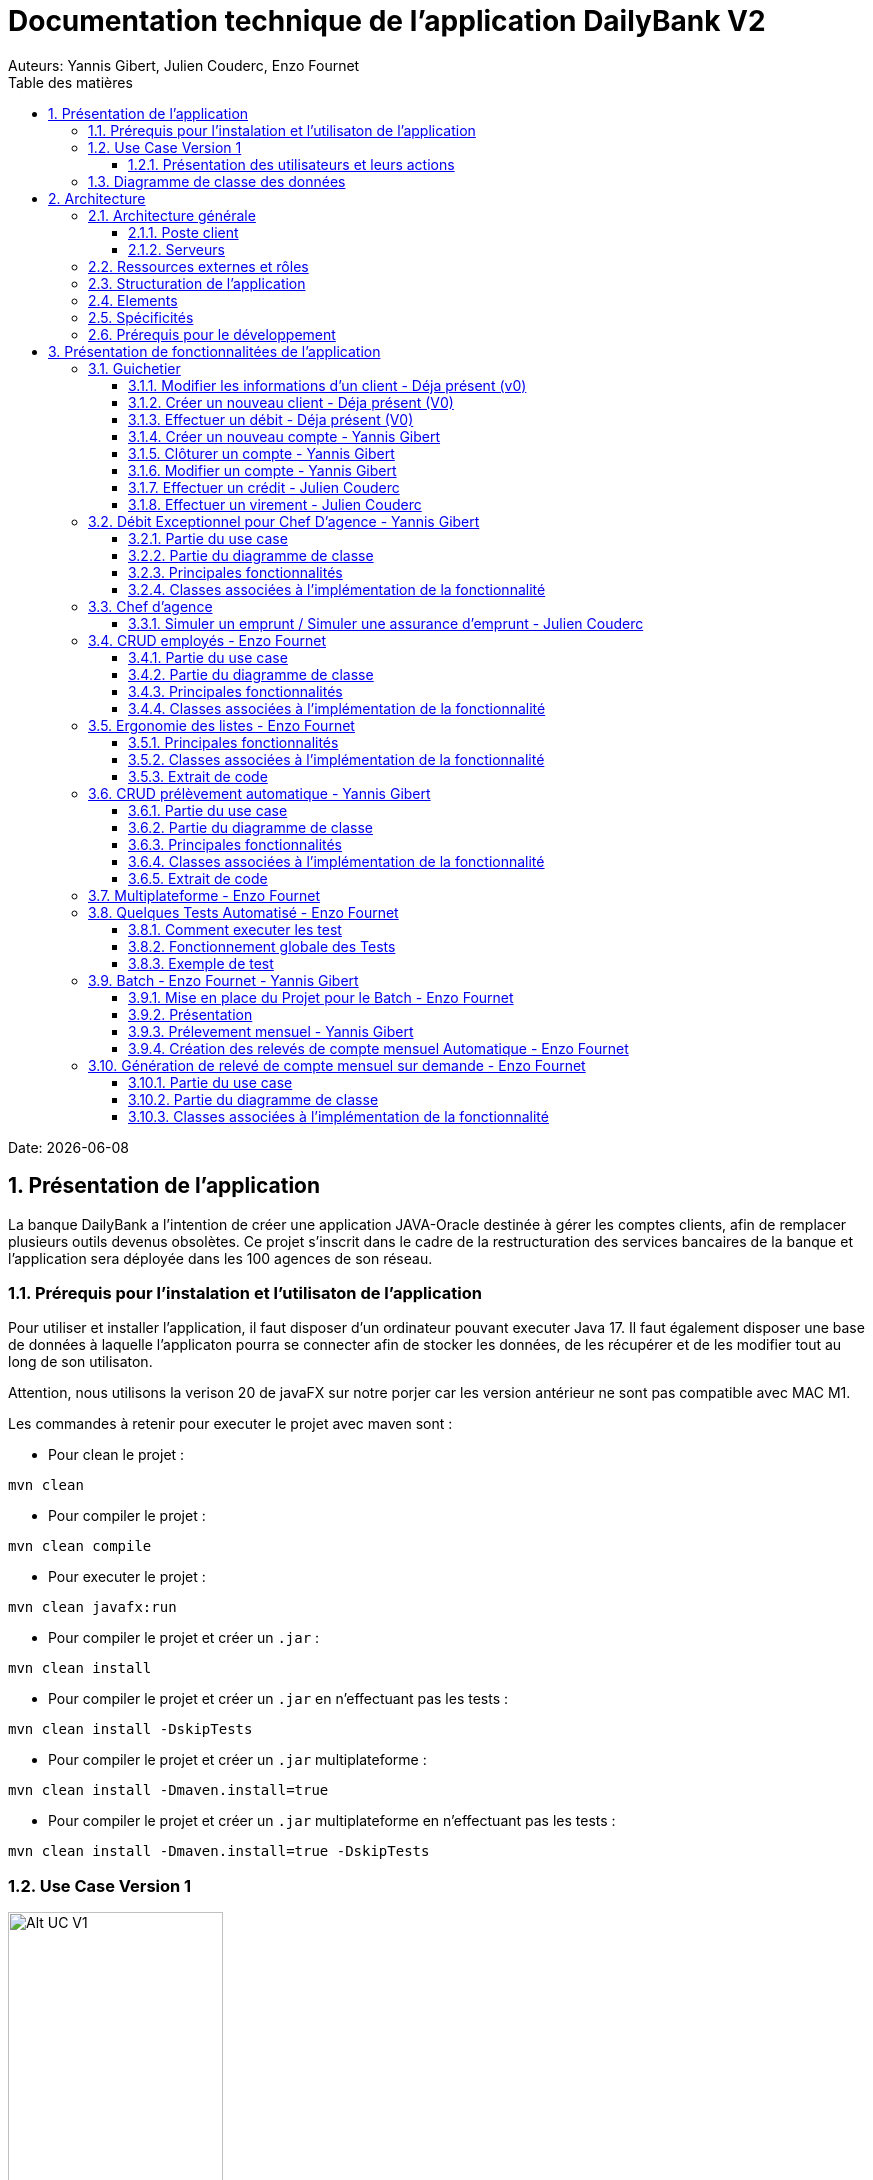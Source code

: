 = Documentation technique de l'application DailyBank V2
:doctype: book
:toc: center
:toclevels: 3
:toc-title: Table des matières
:sectnums:
Auteurs: Yannis Gibert, Julien Couderc, Enzo Fournet

Date: {docdate}

== Présentation de l'application

La banque DailyBank a l'intention de créer une application JAVA-Oracle destinée à gérer les comptes clients, afin de remplacer plusieurs outils devenus obsolètes. Ce projet s'inscrit dans le cadre de la restructuration des services bancaires de la banque et l'application sera déployée dans les 100 agences de son réseau.

=== Prérequis pour l'instalation et l'utilisaton de l'application

Pour utiliser et installer l'application, il faut disposer d'un ordinateur pouvant executer Java 17. Il faut également disposer une base de données à laquelle l'applicaton pourra se connecter afin de stocker les données, de les récupérer et de les modifier tout au long de son utilisaton.

Attention, nous utilisons la verison 20 de javaFX sur notre porjer car les version antérieur ne sont pas compatible avec MAC M1.

Les commandes à retenir pour executer le projet avec maven sont :

- Pour clean le projet : 
```bash
mvn clean
```
- Pour compiler le projet : 
```bash
mvn clean compile
```
- Pour executer le projet : 
```bash
mvn clean javafx:run
```
- Pour compiler le projet et créer un ``.jar`` : 
```bash
mvn clean install
```
- Pour compiler le projet et créer un ``.jar`` en n'effectuant pas les tests :  
```bash
mvn clean install -DskipTests
```
- Pour compiler le projet et créer un ``.jar`` multiplateforme : 
```bash
mvn clean install -Dmaven.install=true
```
- Pour compiler le projet et créer un ``.jar`` multiplateforme en n'effectuant pas les tests : 
```bash
mvn clean install -Dmaven.install=true -DskipTests
```

=== Use Case Version 1

image::RessourceAdoc/img/uc-initialv1.svg[Alt UC V1, 50%]


==== Présentation des utilisateurs et leurs actions

Dans la version actuelle du système, nous conservons les deux types d'utilisateurs existants : le chef d'agence et les guichetiers. Cependant, le chef d'agence bénéficie de privilèges et de droits supplémentaires au sein de son agence bancaire par rapport aux guichetiers.

En tant que chef d'agence, il est responsable de la gestion de son agence et dispose de droits étendus. Outre la possibilité de rendre inactif un client inscrit dans son agence, le chef d'agence peut également gérer les employés de l'agence. Cette fonctionnalité permet au chef d'agence de gérer efficacement l'équipe et d'attribuer des tâches spécifiques à chaque employé.

Il est important de noter que cette fonctionnalité n'est pas réciproque, car elle respecte la hiérarchie des rôles au sein de l'agence bancaire. Ainsi, les guichetiers ne peuvent pas gérer les autres employés, se limitant à leurs propres tâches et responsabilités.

Pour les guichetiers, en plus des fonctionnalités présentes dans la version précédente, telles que la modification des informations client, la création de nouveaux comptes et la consultation des comptes, des fonctionnalités supplémentaires sont ajoutées. Les guichetiers peuvent désormais créer de nouveaux comptes pour les clients, créditer les comptes des clients, effectuer des virements de compte à compte, ainsi que clôturer les comptes sélectionnés.

Ces nouvelles actions offrent aux guichetiers une plus grande autonomie et leur permettent d'effectuer des opérations courantes de gestion de compte de manière plus complète. Cependant, il est essentiel de prendre en compte les problématiques et les contraintes liées à ces utilisations afin de garantir la sécurité des transactions et la conformité aux règles bancaires en vigueur.

=== Diagramme de classe des données

Le diagramme de classes suivant représente la base de données pour notre systèm de gestion bnacaire DayliBank. 
Si dessous voila une explication des différentes classes et de leurs relations.

- Employe: Cette classe représente un employé de la banque. Elle a des attributs tels que nom, prenom, droitAcces, login et motPasse. On peut voir qu'il y a deux types d'employés définis par leurs relations avec la classe AgenceBancaire : ChefAgence (0..1) et Guichetiers (*). Cela signifie qu'une agence bancaire peut avoir un ou pas de chef d'agence et un nombre quelconque de guichetiers.

- AgenceBancaire: Cette classe représente une agence bancaire avec des attributs tels que nomAg et adressePostaleAg. Elle est liée aux classes Employe, Client et CompteCourant montrant les différentes interactions possibles dans l'agence
.
- Client: Cette classe représente un client de la banque. Un client peut avoir plusieurs comptes (CompteCourant) et est associé à une AgenceBancaire. Un attribut particulier ici est estInactif, qui indique si le compte du client est inactif.
CompteCourant: Cette classe représente un compte courant d'un client dans la banque. Il a des attributs comme idNumCompte, debitAutorise et solde. Une version du diagramme inclut l'attribut estCloturé qui indique si le compte est fermé. Chaque CompteCourant peut avoir plusieurs Operation et est géré par une AgenceBancaire.

- Operation et TypeOperation: Ces classes représentent les différentes opérations qui peuvent être effectuées sur un compte. Chaque opération a un montant, une date d'opération, et une date de valeur. Chaque opération est également liée à un TypeOperation (par exemple, chèque, retrait CB, paiement CB, virement).

- En version 2, nous introduiront les classes PrelevementAutomatique, Emprunt et AssuranceEmprunt. PrelevementAutomatique est une opération spécifique liée à CompteCourant. Emprunt est une classe qui représente un emprunt qu'un client peut avoir, avec des détails comme le taux d'emprunt, le capital, la durée et la date de début. Un Emprunt peut être couvert par une AssuranceEmprunt.

Chaque classe représente une table dans la base de données, et chaque instance (ou objet) de la classe représente une ligne dans cette table. Les attributs de la classe sont les colonnes de la table. Les relations entre les classes (indiquées par les lignes dans le diagramme) représentent les relations entre les tables dans la base de données, qui sont généralement mises en œuvre par des clés étrangères.

.Diagramme de classe de la base de données
image::RessourceAdoc/img/dc-initialv1.svg[Alt DC V1, 75%]


== Architecture

=== Architecture générale

L'utilisation de l'application "DailyBank" par les employés est globalement simple et intuitive. Bien qu'elle ne respecte pas toutes les règles de conception d'une interface optimale, comme la règle des trois clics pour accéder rapidement aux informations, l'application reste claire et facile à comprendre.

Son architecture centralisée contribue également à sa facilité de compréhension. Les différents éléments et fonctionnalités sont organisés de manière logique, ce qui permet aux utilisateurs de naviguer efficacement dans l'application et d'accéder aux informations nécessaires.

.Diagramme d'architecture de l'application
image::RessourceAdoc/img/archi.png[Alt Architecture, 75%]

==== Poste client

L'application est conçue pour être utilisée par n'importe quel employé, indépendamment de son poste de travail au sein de l'agence bancaire. Cela signifie que toutes les modifications ou ajouts de données effectués depuis un poste de travail sont directement synchronisés avec la base de données de l'application.

Chaque poste de travail est dédié à un employé spécifique de l'agence bancaire. Ainsi, lorsque l'employé effectue des actions dans l'application, telles que la modification d'informations client ou l'exécution de transactions, ces changements sont immédiatement enregistrés dans la base de données centrale. Cela permet d'assurer que toutes les données sont mises à jour et cohérentes, quel que soit le poste de travail utilisé.

==== Serveurs

L'application dispose d'une base de données dédiée qui permet de stocker toutes les informations spécifiques à une agence bancaire. Cette base de données contient différentes catégories d'informations, notamment :

* Les employés : La base de données conserve les détails des employés de l'agence, tels que leurs noms, leurs identifiants, leurs rôles et leurs informations de contact. Cela permet de gérer et de suivre les informations relatives au personnel de l'agence.

* Les clients : Les informations des clients sont également enregistrées dans la base de données. Cela inclut les détails personnels des clients, tels que leurs noms, adresses, numéros de téléphone, ainsi que d'autres informations pertinentes. Ces données permettent de suivre les relations avec les clients et de fournir un service personnalisé.

* Les comptes des clients : La base de données stocke les informations sur les comptes bancaires des clients. Cela comprend les numéros de compte, les soldes, les types de comptes et les historiques des transactions. Ces données permettent de gérer les comptes clients, les mouvements d'argent et les opérations bancaires courantes.

* Les opérations effectuées depuis un compte : La base de données enregistre les différentes opérations effectuées à partir des comptes des clients, telles que les dépôts, les retraits, les virements et les paiements. Ces informations sont essentielles pour suivre les activités financières des clients et maintenir un registre précis des transactions.*

=== Ressources externes et rôles

Dans le cadre du projet, l'application "DailyBank" a été développée en utilisant le langage de programmation Java. Le fichier de l'application a une extension ".jar", qui offre des avantages pour stocker l'ensemble des définitions de classes et leurs métadonnées, constituant ainsi le programme dans son intégralité.

Pour utiliser cette application de gestion des comptes clients, les employés doivent s'assurer que leurs postes de travail disposent de la version 1.8 de Java Runtime Environment (JRE). La présence de la JRE 1.8 est essentielle pour exécuter correctement l'application.

Dans le contexte de "DailyBank", la bibliothèque utilisée est au format jar. De plus, l'application repose sur un fichier spécifique appelé "ojdbc6.jar", qui est un pilote JDBC d'Oracle. Ce pilote fournit une connectivité entre la base de données Oracle et l'interface de programmation d'application JDBC disponible en Java.

Ces ressources externes, telles que le fichier jar de l'application et le pilote JDBC, jouent un rôle crucial dans le bon fonctionnement de l'application "DailyBank". Ils permettent d'assurer la compatibilité, la connectivité et l'accès aux fonctionnalités nécessaires pour interagir avec la base de données et fournir une expérience utilisateur fluide et fiable.

=== Structuration de l'application

[source]
----
.── application
│   ├── application.control
│   ├── application.tools
│   └── application.view
└── model
    ├── model.data
    └── model.orm
        └── model.orm.exception
----



=== Elements

Le code de l’application est fourni dans 1 package principal étant application et dont celui-ci est constitué de 4 sous-packages principaux :

____
* control
* tools
* view
* model
____

Ces packages suivent le principe de structuration couramment utilisé dans les applications web, appelé Modèle-Vue-Contrôleur (MVC).

Le Modèle-Vue-Contrôleur est une méthodologie ou un motif de conception qui permet de lier l'interface utilisateur avec les modèles de données sous-jacents. Cela est particulièrement utile dans le développement d'applications web, car il facilite la structuration du projet en trois parties distinctes : le modèle, la vue et le contrôleur.

Le modèle représente les données et la logique métier de l'application. Il s'agit de la couche qui interagit avec la base de données et gère les opérations de manipulation des données.

La vue est responsable de l'interface utilisateur et de l'affichage des données. Elle présente les informations au format approprié pour les utilisateurs et permet leur interaction avec l'application.

Le contrôleur agit en tant qu'intermédiaire entre le modèle et la vue. Il reçoit les actions et les requêtes de l'utilisateur, traite ces informations, effectue les opérations nécessaires sur le modèle et met à jour la vue en conséquence.

En utilisant le modèle MVC, on peut mieux organiser le code de l'application, faciliter la maintenance et permettre la réutilisation des composants. Cela se traduit par une réduction du temps de développement et une meilleure gestion de l'interface utilisateur dans le cadre d'un projet technique.

=== Spécificités

Le package "application" est le package principal de l'application "DailyBank". Comme expliqué précédemment dans la section de structuration en packages de l'application, ce package contient trois sous-packages, dont les sous-packages "view" et "control" font partie du modèle MVC.

____
* Le sous-package "control" regroupe des classes qui facilitent la communication entre les classes du modèle et la vue. Ces classes sont responsables de l'affichage des différentes fenêtres ou sous-fenêtres de l'application "DailyBank".

* Le sous-package "tools", comme son nom l'indique, contient des classes qui fournissent des outils pour gérer certaines parties du code de l'application. Cela inclut la gestion des droits, des opérations et des pop-ups, entre autres.

* Le sous-package "view" regroupe un ensemble de classes qui représentent les différents éléments de l'interface utilisateur, tels que les boutons, les listes, etc. Il contient également les "controllers" des différentes fenêtres ou sous-fenêtres, associés à leurs fichiers FXML respectifs.
____

Le sous-package principal "model" correspond à la partie "modèle" de l'acronyme MVC. Ce package est responsable de la représentation de la structure des données dans l'application logicielle, et il contient également la classe principale associée. Contrairement aux deux autres packages, il ne contient aucune information liée à l'interface utilisateur. Voici une description détaillée de chaque sous-package :

____
* Le sous-package "data" contient des classes qui représentent l'environnement d'une application de gestion de comptes clients, tels que l'agence bancaire, ses employés, les clients, leurs comptes et les différentes opérations disponibles. Ces classes définissent la structure des données et fournissent des méthodes pour interagir avec elles.

* Le sous-package "orm" regroupe des classes qui permettent de lier le code Java à la base de données utilisée par l'application. Ces classes facilitent l'accès et la manipulation des informations stockées dans la base de données. Elles sont responsables de l'initialisation des données nécessaires à l'application, ainsi que de la création, de la mise à jour et de la récupération des informations.

* Le sous-package "orm.exception" contient des classes qui gèrent les erreurs ou les exceptions pouvant se produire dans l'application. Ces classes fournissent des mécanismes de gestion des erreurs, de notification et de traitement appropriés lorsqu'une exception survient lors de l'accès ou de la manipulation des données.
____

=== Prérequis pour le développement


Pour les personnes chargées de maintenir l'application, effectuer des tests de fonctionnement ou mettre en œuvre de nouvelles fonctionnalités, plusieurs éléments sont nécessaires.

Tout d'abord, il est impératif d'avoir une version 1.8 de la machine virtuelle Java (JRE) installée. Cela garantit la compatibilité avec l'application.

Ensuite, il est recommandé d'utiliser un environnement de développement intégré (IDE) tel que Eclipse ou IntelliJ IDEA. Ces IDE offrent des fonctionnalités avancées pour observer et interagir avec le code source de l'application.

Il est également important de disposer d'un Workspace configuré en JavaFX avec une version du JDK en 1.8. Cela permet d'assurer la compatibilité avec les fonctionnalités spécifiques à JavaFX. De plus, l'intégration du logiciel SceneBuilder dans le buildpath est recommandée pour faciliter l'interaction avec les fichiers FXML de l'application "DailyBank".


== Présentation de fonctionnalitées de l'application
=== Guichetier

==== Modifier les informations d'un client - Déja présent (v0)

Un chef d’agence ou un guichetier peut modifier les informations d’un client selon les actualités tournant autour de celui-ci. Ces informations peuvent concerner le nom ou le prénom du client, son adresse, ses moyens de communication ou encore son évolutivité dans son agence bancaire, c’est-à-dire son activité.

Use case : 

.diagram de cas d'utilisation de modification d'un client
image::RessourceAdoc/img/modifinfoclient.png[Alt modif client, 25%]

Partie du diagramme de classe : 

.extrait digram de la BD - classe client
image::RessourceAdoc/img/clientdc.png[Alt DC V1, 25%]

Cette tâche n’inclut seulement qu’une classe dans le diagramme de classes V1 : la classe Client. Cette classe est, de ce fait, dédiée à la modification des informations d’un client et par conséquent, à la mise à jour des données sur la base de données.

===== Principales fonctionnalités

Les principales fonctionnalités ont été introduites de manière brève dans l’introduction de cette opération. Pour plus de détails, veuillez vous référer à la documentation utilisateur.

===== Classes impliquées à l'implémentation de la fonction

Côté application.tools :

* CategorieOperation.java

* ConstantesIHM.java

Côté application.control :

* ClientEditorPane.java

* ClientManagement.java

* ExceptionDialog.java

Côté application.view :

* ClientEditorPaneController.java

* ClientManagementController.java

Côté model.data :

* Client.java

Côté model.orm / model.orm.exception :

* AccessClient.java

* ApplicationException.java

* DatabaseConnexionException.java

* DataAccessException.java

===== Eléments à connaître / spécificités

L’élément à connaître pour cette tâche est une fonction et celle-ci réside dans la classe ClientsManagement.java : modifierClient(Client c).


==== Créer un nouveau client - Déja présent (V0)

Un chef d’agence ou un guichetier peut créer/ insérer les informations d’un client. Ces informations peuvent concerner le nom ou le prénom du client, son adresse, ses moyens de communication (mail ou téléphone) ou encore son évolutivité dans son agence bancaire, c’est-à-dire son activité, s’il est actif ou non.

Use case : 

.diagram de cas d'utilisation de création d'un client
image::RessourceAdoc/img/creernewclient.png[Alt DC V1, 25%]

Partie du diagramme de classe : 

.extrait digram de la BD - classe client
image::RessourceAdoc/img/clientdc.png[Alt DC V1, 25%]

Cette tâche n’inclut seulement qu’une classe dans le diagramme de classes V1 : la classe Client. Cette classe est, de ce fait, dédiée à la création/insertion des informations d’un client et par conséquent, à l’insertion des données sur la base de données.

===== Principales fonctionnalités 

Les principales fonctionnalités ont été introduites de manière brève dans l’introduction de cette opération. Pour plus de détails, veuillez vous référer à la documentation utilisateur.

===== Classes impliquées de cette action, plusieurs classes ont été impliquées:

Côté application.tools :

* CategorieOperation.java

* ConstantesIHM.java

Côté application.control :

* ClientEditorPane.java

* ClientManagement.java

* ExceptionDialog.java

Côté application.view :

* ClientEditorPaneController.java

* ClientManagementController.java

Côté model.data :

* Client.java

===== Eléments à connaître / spécificités

L’élément à connaître pour cette tâche est une fonction et celle-ci réside dans la classe ClientsManagement.java : nouveauClient().

==== Effectuer un débit - Déja présent (V0)

Débiter un compte permet de retirer une somme d’argent depuis un compte bancaire sélectionné associé à un client. Il est impossible d'effectuer un débit d'un montant négatif ou nul. De plus, le nouveau solde du compte lors d'un débit ne doit pas dépasser le découvert maximum autorisé.

===== Partie du use case

.diagram de cas d'utilsation de gestion des compte - débit et crédit
image::RessourceAdoc/img/créditerdébiter.png[Alt debit, 50%]

===== Partie du diagramme de classe

.extrait digram de la BD - classe compte et opération
image::RessourceAdoc/img/dcvirement.png[Alt dc virement, 50%]

Dans ce diagramme de classes, la tâche "Débit" est représentée par trois classes distinctes :

* La classe "CompteCourant" est utilisée uniquement pour la lecture des informations d'un compte. Elle ne modifie pas les données du compte, mais permet d'accéder aux informations le concernant.

* La classe "TypeOperation" est également dédiée à la lecture seule. Elle caractérise le type d'opération, sans interagir avec les données elles-mêmes.

* En revanche, la classe "Operation" utilise les données fournies par l'utilisateur. Elle ne se limite pas à la lecture, mais interprète ces données pour effectuer l'opération de débit. Elle est responsable de la manipulation et de la mise à jour des informations relatives à cette opération.

===== Principales fonctionnalités

Une brève introduction des principales fonctionnalités de cette opération a été présentée précédemment. Pour obtenir des informations plus détaillées, veuillez consulter la documentation utilisateur. Elle fournira des explications approfondies sur les différentes fonctionnalités et leur utilisation dans le cadre de cette opération spécifique.

===== Classes associées à l'implémentation de la fonctionnalité

Pour l’implémentation de cette action, plusieurs classes ont été impliquées :

*Côté ``application.tools`` :* +
____

• CategorieOperation.java

• ConstantesIHM.java
____

*Côté ``application.control`` :* +
____
• _CompteManagement.java_
• _CompteEditorPane.java_
• _ExceptionDialog.java_
____

*Côté ``application.view`` :* +
____
• _CompteManagementController.java_
____

*Côté ``model.data`` :* +
____
• _Compte.java_
____

*Côté ``model.orm / model.orm.exception`` :* +
____
• _AccessCompteCourant.java_
• _ApplicationException.java_
• _DatabaseConnexionException.java_
• _DataAccessException.java_
____

===== Extrait d'un code

.extrait du code
image::RessourceAdoc/img/CodeDébiter.png[Alt code debiter, 50%]

Ce code est essentiel pour enregistrer les débits dans la base de données SQL, en fonction de la procédure "Débiter". Il gère également les types d'opérations et les montants à débiter.

==== Créer un nouveau compte - Yannis Gibert

Le chef d'agence ou le guichetier a la possibilité de créer un compte courant pour un client et de saisir les informations correspondantes, telles que le débit autorisé et le premier dépôt du compte.

===== Partie du use case : 

.diagram de cas d'utilisation de création d'un compte
image::RessourceAdoc/img/creercompte.png[Alt creer compte, 25%]

===== Partie du diagramme de classe : 

.extrait digram de la BD - classe CompteCourant
image::RessourceAdoc/img/dcCompteCourant.png[Alt dc compte, 25%]

La tâche concerne exclusivement la classe Client de la version 1 du diagramme de classes. Cette classe est spécifiquement conçue pour la modification des informations d'un client et de ses comptes, ce qui implique la mise à jour des données dans la base de données.

===== Classes impliquées à l'implémentation de la fonction

Voici toutes les classes impliquées pour cette action :

Côté application.tools :

* CategorieOperation.java

* EditionMode.java

Côté application.control :

* CompteManagement.java

* CompteEditorPane.java

* ExceptionDialog.java

Côté application.view :

* CompteManagementController.java

Côté model.data :

* Compte.java

Côté model.orm / model.orm.exception :

* Access_BD_CompteCourant.java

* ApplicationException.java

* DatabaseConnexionException.java

* DataAccessException.java

===== Eléments à connaître / spécificités

Ici, lorsque nous ajoutons un compte à la base de données, si l’on renseigne un découvert autorisé positif, celui-ci deviendra négatif lors de l’ajout, nous adoptons la méthode updateCompte implémenté de la classe Access_BD_CompteCourant

.extrait du code
image::RessourceAdoc/img/expliUpdateCompte.png[Alt update compte, 75%]

===== Commentaire

Toutes les méthodes ajoutées sont commentées afin de permettre une meilleure compréhension.

==== Clôturer un compte - Yannis Gibert

===== Partie du use case :

.diagram de cas d'utilisation de clôture d'un compte
image::RessourceAdoc/img/cloturercompte.png[Alt cloturer compte, 25%]

===== Partie du diagramme de classe : 

.extrait digram de la BD - classe CompteCourant
image::RessourceAdoc/img/dcCompteCourant.png[Alt dc compte, 25%]

===== Principales fonctionnalités : 

Les principales fonctionnalités ont été succinctement présentées dans l'introduction de cette opération. Pour obtenir des informations plus détaillées, veuillez consulter la documentation utilisateur.

===== Classes impliquées à l'implémentation de la fonction

Pour l'implémentation de cette action, plusieurs classes ont été impliquées

Côté application.tools :

* CategorieOperation.java

* EditionMode.java

Côté application.control :

* CompteManagement.java

* ExceptionDialog.java

Côté application.view :

* CompteManagementController.java

Côté model.data :

* Compte.java

Côté model.orm / model.orm.exception :

* Access_BD_CompteCourant.java

* ApplicationException.java

* DatabaseConnexionException.java

* DataAccessException.java

===== Eléments à connaître / spécificités 

Afin de pouvoir cloturer le compte le solde de ce dernier doit être égal à 0.

.extrait du code
image::RessourceAdoc/img/ExpliCloturerCompte.png[Alt expli cloturer compte, 75%]

===== Commentaire

Toutes les méthodes ajoutées sont commentées afin de permettre une meilleure compréhension.

==== Modifier un compte - Yannis Gibert

Un chef d'agence ou un guichetier peut modifier les informations d'un compte client. La seule information modifiable est le découvert autorisé.

===== Partie du use case : 

.diagram de cas d'utilisation de modification d'un compte
image::RessourceAdoc/img/modifiercompte.png[Alt modifier compte courant, 25%]

===== Partie du diagramme de classe : 

.extrait digram de la BD - classe CompteCourant
image::RessourceAdoc/img/dcCompteCourant.png[Alt dc compte courant, 25%]

Cette tâche inclut qu'une classe dans le diagramme de classes V1 : la classe Compte. Cette classe est dédié à la modification des informations du compte sélectionné et à la mise à jour des données dans la base de données.

===== Classes impliquées à l'implémentation de la fonction

Pour l'implémentation de cette action, plusieurs classes ont été impliquées :

Côté application.tools :

* CategorieOperation.java

* EditionMode.java

Côté application.control :

* CompteManagement.java

* ExceptionDialog.java

Côté application.view :

* CompteManagementController.java

Côté model.data :

* Compte.java

Côté model.orm / model.orm.exception :

* Access_BD_CompteCourant.java

* ApplicationException.java

* DatabaseConnexionException.java

* DataAccessException.java

===== Eléments à connaître / spécificités 

Ici, lorsque nous modifions un compte de la base de données, si l’on renseigne un découvert autorisé positif, celui-ci deviendra négatif lors de la modification, nous adoptons la méthode updateCompte implémenté de la classe Access_BD_CompteCourant

.extrait du code
image::RessourceAdoc/img/expliUpdateCompte.png[Alt update compte, 75%]

===== Commentaire

Toutes les méthodes ajoutées sont commentées afin de permettre une meilleure compréhension.

==== Effectuer un crédit - Julien Couderc

Créditer un compte permet d'ajouter une somme d’argent depuis un compte bancaire sélectionné associé à un client. Il est impossible d'effectuer un crédit d'un montant négatif ou nul. De plus, le crédit ne doit pas dépasser 1 milion d'euros.

===== Partie du use case

.diagram de cas d'utilisation de crédit et débit
image::RessourceAdoc/img/créditerdébiter.png[Alt crédit, 50%]

===== Partie du diagramme de classe

.extrait digram de la BD - classe CompteCourant Opération et TypeOpération
image::RessourceAdoc/img/dcvirement.png[Alt dc virement, 50%]

Dans ce diagramme de classes, la tâche "Crédit" est représentée par trois classes distinctes :

* La classe "CompteCourant" est utilisée uniquement pour la lecture des informations d'un compte. Elle ne modifie pas les données du compte, mais permet d'accéder aux informations le concernant.

* La classe "TypeOperation" est également dédiée à la lecture seule. Elle caractérise le type d'opération, sans interagir avec les données elles-mêmes.

* En revanche, la classe "Operation" utilise les données fournies par l'utilisateur. Elle ne se limite pas à la lecture, mais interprète ces données pour effectuer l'opération de débit. Elle est responsable de la manipulation et de la mise à jour des informations relatives à cette opération.

===== Principales fonctionnalités

Une brève introduction des principales fonctionnalités de cette opération a été présentée précédemment. Pour obtenir des informations plus détaillées, veuillez consulter la documentation utilisateur. Elle fournira des explications approfondies sur les différentes fonctionnalités et leur utilisation dans le cadre de cette opération spécifique.

===== Classes associées à l'implémentation de la fonctionnalité et fonctionnement

Pour l’implémentation de cette action, plusieurs classes ont été impliquées :

*Côté ``application.tools`` :* +
____
• _CategorieOperation.java_
• _ConstantesIHM.java_
____

*Côté ``application.control`` :* +
____
• _OperationManagement.java_
• _OperationEditorPane.java_
____

*Côté ``application.view`` :* +
____
• _OperationManagementController.java_
• _OperationEditorPaneController.java_
____

*Côté ``model.data`` :* +
____
• _Operation.java_
• _TypeOperation.java_
____

*Côté ``model.orm / model.orm.exception`` :* +
____
• _AccessOperation.java_
• _DatabaseConnexionException.java_
• _DataAccessException.java_
____

Voici le fonctionnement :
____
• _AccessOperation.java_
• _DatabaseConnexionException.java_
• _DataAccessException.java_
____


===== Extrait d'un code

.extrait du code
image::RessourceAdoc/img/CodeCréditer.png[Alt code crediter, 75%]

Ce code est essentiel pour enregistrer les crédits dans la base de données SQL, en fonction de la procédure "Créditer". Il gère également les types d'opérations et les montants à créditer.

==== Effectuer un virement - Julien Couderc

Effectuer un virement permet de faire un crédit d'un compte et faire un débit à un autre compte. Pour effectuer cela, il faut que le montant sélectionné ne soit pas négatif ou égal à 0. De plus, il ne doit pas dépasser les 1 million d'euros mais aussi, il faut que le solde du compte qui effectue le virement ne dépasse pas le découvert maximum autorisé.

===== Partie du use case

.diagram de cas d'utilisation de virement
image::RessourceAdoc/img/virementcompte.png[Alt uc virement, 50%]

===== Partie du diagramme de classe

.extrait digram de la BD - classe CompteCourant, Opération et TypeOpération
image::RessourceAdoc/img/dcvirement.png[Alt dc virement, 50%]

Le processus de virement implique trois classes dans le diagramme de classes :

* La classe CompteCourant est dédiée à la lecture des informations du compte courant, sans les modifier.

* La classe TypeOperation est également dédiée à la lecture et caractérise uniquement le type d'opération sans interaction.

* La classe Operation utilise les données fournies par l'utilisateur. Elle ne se limite pas à la lecture des données, mais les interprète pour effectuer l'opération de virement. Cela nécessite de définir les données et d'effectuer l'ajout nécessaire pour réaliser le virement.

===== Principales fonctionnalités


===== Classes associées à l'implémentation de la fonctionnalité

Pour l’implémentation de cette action, plusieurs classes ont été impliquées :

*Côté ``application.tools`` :* +
____
• _CategorieOperation.java_
• _ConstantesIHM.java_
____

*Côté ``application.control`` :* +
____
• _OperationManagement.java_
• _OperationEditorPane.java_
____

*Côté ``application.view`` :* +
____
• _OperationManagementController.java_
• _OperationEditorPaneController.java_
____

*Côté ``model.data`` :* +
____
• _CompteCourant.java_
____

*Côté ``model.orm / model.orm.exception`` :* +
____
• _AccessCompteCourant.java_
• _DatabaseConnexionException.java_
• _DataAccessException.java_
____

===== Extrait d'un code

.extrait du code
image::RessourceAdoc/img/image.png[Alt code virement, 75%]

.extrait du code
image::RessourceAdoc/img/codeVirement.png[Alt code virement, 75%]

Ce code est essentiel pour enregistrer les virements dans la base de données SQL, en fonction de la procédure "enregistrerVirement". Il gère également les types d'opérations et les montants à virer.
Lorsqu'on effectue un virement, on fait un débit du côté du compte source et on réalisé un crédit vers le compte du destinataire.


=== Débit Exceptionnel pour Chef D'agence - Yannis Gibert

Le Chef d'agence peut lors d'un débit choisir si ce dernier est un débit exceptionnel ou non, dans le cas ou il choisit que ce débit sera exceptionnel alors le débit se fera en ignorant le Découvert Autorisé si ce dernier est dépasé.

==== Partie du use case

.diagram de cas d'utilisation de débit exceptionnel 

image::RessourceAdoc/img/UseCaseExceptionnel.png[Alt ucExceptionnel, 50%]

==== Partie du diagramme de classe

.extrait diagramme de la BD - classe compte et opération
image::RessourceAdoc/img/dcvirement.png[Alt dc virement, 50%]

Dans ce diagramme de classes, la tâche "Débit" est représentée par trois classes distinctes :

* La classe "CompteCourant" est utilisée uniquement pour la lecture des informations d'un compte. Elle ne modifie pas les données du compte, mais permet d'accéder aux informations le concernant.

* La classe "TypeOperation" est également dédiée à la lecture seule. Elle caractérise le type d'opération, sans interagir avec les données elles-mêmes.

* En revanche, la classe "Operation" utilise les données fournies par l'utilisateur. Elle ne se limite pas à la lecture, mais interprète ces données pour effectuer l'opération de débit. Elle est responsable de la manipulation et de la mise à jour des informations relatives à cette opération.

==== Principales fonctionnalités

Une brève introduction des principales fonctionnalités de cette opération a été présentée précédemment. Pour obtenir des informations plus détaillées, veuillez consulter la documentation utilisateur. Elle fournira des explications approfondies sur les différentes fonctionnalités et leur utilisation dans le cadre de ces opérations spécifique.

==== Classes associées à l'implémentation de la fonctionnalité

Pour l’implémentation de cette action, plusieurs classes ont été impliquées :

*Côté ``application.tools`` :* +
____

• CategorieOperation.java

• ConstantesIHM.java
____

*Côté ``application.control`` :* +
____
• _CompteManagement.java_
• _CompteEditorPane.java_
• _ExceptionDialog.java_
____

*Côté ``application.view`` :* +
____
• _CompteManagementController.java_
____

*Côté ``model.data`` :* +
____
• _Compte.java_
____

*Côté ``model.orm / model.orm.exception`` :* +
____
• _AccessCompteCourant.java_
• _ApplicationException.java_
• _DatabaseConnexionException.java_
• _DataAccessException.java_
____

===== Extrait d'un code

.extrait du code
image::RessourceAdoc/img/CodeDébiter.png[Alt code debiter, 50%]

Ce code est essentiel pour enregistrer les débits dans la base de données SQL, en fonction de la procédure "Débiter". Il gère également les types d'opérations et les montants à débiter.

=== Chef d'agence

==== Simuler un emprunt / Simuler une assurance d'emprunt - Julien Couderc

Une simulation d'emprunt est en règle générale, un document émis par une banque permettant de réaliser le meilleure choix en terme de durée de remboursement et de mensualités. Ces simulations sont généralement toujours réalisées avant de faire directement une demande de crédit, sauf si le client connaît déjà le budget qu'il possède. +
Ici, seul un chef d'agence peut s'occuper, avec un client, de réaliser une simulation d'emprunt : les guichetiers n'ayant pas les droits de disposer de cette fonctionnalité. +
Le chef d'agence pourra alors effectuer la simulation d'emprunt avec ou sans assurance. Pour cela, il peut entrer le montant de l'emprunt, la durée de l'emprunt, le taux de l'emprunt, le type de remboursement mois/année, les frais de dossiers, et si le client veut une assurance avec le taux de l'assurance. +
Il peut ensuite générer un pdf avec le récapitulatif de l'emprunt, avec la génération du tableau de la simulation d'emprunt sans assurance, puis si l'option assurance est activée, il y aura un tableau des frais d'assurance et enfin un tableau avec les frais d'assurance et la simulation d'emprunt. Pour finir, il y a un récapitulatif de ce que doit payer le client. +

[IMPORTANT]
====
Avec les conseils de la professeur Marianne de Michiel, la fonctionnalité simuler un emprunt et simuler une assurance d'emprunt n'utilise pas les classes Emprunt et AssuranceEmprunt, par cela, le diagramme de classe n'est pas adapté à l'application.
====

===== Partie du use case conforme

image::RessourceAdoc/img/emprunt.png[Alt UCEmprunt, 50%]

===== Partie du diagramme de classe conforme

image:RessourceAdoc/img/dcemprunt.PNG[Alt dcEmprunt]

La tâche virement inclut 3 classes dans ce diagramme de classes :

____
• La classe ``Client``, n'étant seulement dédiée qu'en temps que support et donc en lecture, étant donné qu'elle prendra en compte les informations de celui-ci sans pour autant les modifier. En effet, il est seulement nécessaire de savoir quel client envisage une simulation. ;
____

Dans le code déjà présent, la classe EmpruntSimulationController permet de faire la simulation de l'emprunt et de l'assurance, grâce aux conseils de Marianne de Michiel. 

===== Principales fonctionnalités

Les principales fonctionnalités ont été introduites de manière brève dans l'introduction de cette opération. Pour plus de détails, veuillez vous référer à la

===== Classes impliquées à l'implémentation de la fonction


*Côté ``application`` :* +
____
• _DailyBankState.java_
____

*Côté ``application.control`` :* +
____
• _EmpruntSimulation.java_
____

*Côté ``application.view`` :* +
____
• _ComptesManagementController.java_
• _EmpruntSimulationController.java_
____

===== Éléments à connaître / spécificités

image::RessourceAdoc/img/codeMensualite.png[Alt code Mensualité, 75%]

Il est toujours intéressant de savoir quels facteurs sont pris en compte lors du calcul de la mensualité d'un client, en particulier lorsque le taux d'intérêt est différent de zéro. Ci-dessous, vous trouverez une formule permettant de calculer la mensualité dans ce cas précis.

===== Extraits de code commentés pour des points importants

image::RessourceAdoc/img/codeEmpruntImportant.PNG[Alt code Emprunt Important, 75%]

Voici un morceau de code plutôt important pour effectuer une simulation d'emprunt/assurance, c'est ici qu'est géré la visibilité de la simulation d'emprunt, en effet, si l'employé n'est pas chef d'agence alors il ne verra pas ce bouton et ne pourra pas faire la simulation.


===  CRUD employés - Enzo Fournet

Le CRUD permet de créer, lire, mettre à jour et supprimer des employés. Il est possible de créer un employé, de le lire, de le modifier et de le supprimer. Il est également possible de lire tous les employés enregistrés dans la base de données.

==== Partie du use case

.diagram de cas d'utilisation de CRUD employés
image::RessourceAdoc/img/CRUDEmpl.png[Alt CRUD, 50%]

==== Partie du diagramme de classe

.extrait digram de la BD - classe Employe
image::RessourceAdoc/img/Empl.png[Alt dc CRUD, 50%]

Dans ce diagramme de classes, la tâche "CRUD" n'est vraiment représenté mais :

* La classe "Employe" est utilisée pour la lecture des informations d'un employé. Elle ne modifie pas les données de l'employé, mais permet d'accéder aux informations le concernant.

==== Principales fonctionnalités

Une brève introduction des principales fonctionnalités de cette opération a été présentée précédemment. Pour obtenir des informations plus détaillées, veuillez consulter la documentation utilisateur. Elle fournira des explications approfondies sur les différentes fonctionnalités et leur utilisation dans le cadre de ces opérations spécifique.

==== Classes associées à l'implémentation de la fonctionnalité

Pour l’implémentation de cette action, plusieurs classes ont été impliquées :

*Côté ``application.control`` :* +
____
• _EmployeEditorPane.java_

• _EmployeManagement.java_
____

*Côté ``application.view`` :* +

____
• _EmployeEditorPaneController.java_

• _EmployeManagementController.java_
____

*Côté ``model.data`` :* +
____
• _Employe.java_
____

*Côté ``model.orm / model.orm.exception`` :* +
____
• _Access_BD_Employe.java_
____

===  Ergonomie des listes - Enzo Fournet

L'ergonomie des listes permet d'utiliser le cliquedroit et le double clique pour intéragir avec la liste sans utiliser les boutons lattéraux. 

.Capture d'écran de l'ergonomie des listes - employés
image::RessourceAdoc/img/emplclickdroit.png[Alt ergonomie, 50%]

==== Principales fonctionnalités

==== Classes associées à l'implémentation de la fonctionnalité

Pour l’implémentation de cette action, plusieurs classes ont été impliquées :

*Côté ``application.view`` :* +

____
• _EmployeManagementController.java_
• _ClientManagementController.java_
____

==== Extrait de code

Si dessous le code ajouter à la classe `` employeManagementController.java `` pour l'ergonomie des listes. Le code ajouter à la class `` clientManagementController.java `` est sensiblement le même.

```java
    @FXML
	private void onClicList(MouseEvent event) {
		int selectedIndice = this.lvEmployes.getSelectionModel().getSelectedIndex();
		if (lvEmployes.getItems().size() != 0 && selectedIndice >= 0) {
			MouseButton mb = event.getButton();
			if (MouseButton.SECONDARY == mb) {
				Employe selectedEmploye = this.lvEmployes.getSelectionModel().getSelectedItem();
				Employe currentEmploye = this.dailyBankState.getEmployeActuel();
				contextMenu.hide();
				contextMenu = new ContextMenu();
				if (selectedEmploye.toString().equals(currentEmploye.toString())
						|| selectedEmploye.droitsAccess.equals("guichetier")) {
					MenuItem menuItem1 = new MenuItem("Modifier");
					menuItem1.setOnAction(e -> {
						doModifierEmploye();
					});
					contextMenu.getItems().add(menuItem1);
					if (!selectedEmploye.toString().equals(currentEmploye.toString())) {
						MenuItem menuItem2 = new MenuItem("Supprimer");
						menuItem2.setOnAction(e -> {
							doSupprimerEmploye();
						});
						contextMenu.getItems().add(menuItem2);
					}
					MenuItem menuItem3 = new MenuItem("Consulter");
					menuItem3.setOnAction(e -> {
						doConsulterEmploye();
					});
					contextMenu.getItems().add(menuItem3);
				} else {
					MenuItem menuItem = new MenuItem("Consulter");
					menuItem.setOnAction(e -> {
						doConsulterEmploye();
					});
					contextMenu.getItems().add(menuItem);
				}
				contextMenu.show(lvEmployes, event.getScreenX(), event.getScreenY());
			}
			if (MouseButton.PRIMARY == mb) {
				contextMenu.hide();
				if (event.getClickCount() > 1) {
					Employe selectedEmploye = this.lvEmployes.getSelectionModel().getSelectedItem();
					Employe currentEmploye = this.dailyBankState.getEmployeActuel();
					if (selectedEmploye.toString().equals(currentEmploye.toString())
							|| selectedEmploye.droitsAccess.equals("guichetier")) {
						doModifierEmploye();
					} else {
						doConsulterEmploye();
					}
				}
			}
		}
    }
```
En l'occurence ici, on utilise le clic droit pour afficher un menu contextuel avec les options "Modifier", "Supprimer" et "Consulter". On utilise également le double clic pour modifier un employé ou le consulter. Biensure les options proprosées dépendendses des droits de l'employé actuel sur l'employé sélectionné.

===  CRUD prélèvement automatique - Yannis Gibert

Le CRUD permet de créer, lire, mettre à jour et supprimer des prélèvements automatique. Il est possible de créer un employé, de le lire, de le modifier et de le supprimer. Il est également possible de lire tous les prélèvements automatique enregistrés dans la base de données.

==== Partie du use case

.diagram de cas d'utilisation du CRUD des prélèvements

image::RessourceAdoc/img/UseCaseCRUDPrelev.png[Alt ucPrelevement, 50%]

==== Partie du diagramme de classe

.extrait digram de la BD - classe compte et opération
image::RessourceAdoc/img/DiagrammeClassPrelev.png[Alt dc crudPrelevement, 50%]

==== Principales fonctionnalités


==== Classes associées à l'implémentation de la fonctionnalité



==== Extrait de code



===  Multiplateforme - Enzo Fournet

Un profil à était ajouter dans le pom.xml pour permettre de compiler le projet pour qu'il puisse être cross platefrome.

```xml
<profiles>
	<profile>
        <id>install-dependencies</id>
        <activation>
            <property>
                <name>maven.install</name>
            </property>
        </activation>
        <dependencies>
            <dependency>
                <groupId>org.openjfx</groupId>
                <artifactId>javafx-graphics<artifactId>
                <version>${javafx.version}</version>
                <classifier>win</classifier>
            </dependency>
            <dependency>
                <groupId>org.openjfx</groupId>
                <artifactId>javafx-graphics<artifactId>
                <version>${javafx.version}</version>
                <classifier>linux</classifier>
                <scope>compile</scope>
            </dependency>
            <dependency>
                <groupId>org.openjfx</groupId>
                <artifactId>javafx-graphics<artifactId>
                <version>${javafx.version}</version>
                <classifier>mac</classifier>
            </dependency>
        </dependencies>
    </profile>
</profiles>
```

Lors de la compilation, le profil est utilisé donc utilisé afin que les dépendance grahique de toutes les plateformes soient installées.

Avec cette commande : `` mvn clean install -Dmaven.install=true``

Attention, install lance aussi des tests dévelloper avec JUNIT 5 et testFX. Si vous ne souhaitez pas les éxecuter ou si les tests rencontre une erreur et quie vous souhaitez quand même compiler le projet, vous pouvez utiliser cette commande : 

`` mvn clean install -Dmaven.install=true -DskipTests=true``

``-DskipTests=true`` est l'argument supplémentaire qui permet de ne pas lancer les tests.

=== Quelques Tests Automatisé - Enzo Fournet

ATTENTION : Les tests fonctionne lors d'une execution depuis un terminal, ainsi que depuis VSCode mais ne fonctinne pas que Eclipse 2023, cependant ils fonctionne sur Eclipse 2022-12. Au cas ou les tests ne focntionnerai pas voici ci dessous des video de démo :

https://youtu.be/RYiIPmh0AP8[Demo VSCode]

https://youtu.be/0KjJjjqiQb0[Demo Terminal]

https://youtu.be/6NtRQUejEds[Demo Eclipse 2022-12]

J'ai pris l'initiative de dévelloper des test JavaFX afin de tester le bon fonctionnement de l'interface.
J'ai donc utilisé https://github.com/junit-team/junit5[JUnit 5] et https://github.com/TestFX/TestFX/issues/751[TestFX].
Je vais donc expliquer dans les grandes lignes mon systeme de tests.

==== Comment executer les test

Pour executer les test il existe deux solution :

* La première

`` mvn clean install ``

Cette commande permet de lancer la création du Jar du projet et donc lance dans la foulé les tests pour vérifier que l'app focntionne correctement.

* La seconde

`` mvn clean test ``

Cette commande permet tout simplement d'executer les tests.

==== Fonctionnement globale des Tests

Les tests sont plus pertinent s'ils sont executer tous ensemble mais ils peuvent et sont réalisé de façon à ce qu'il puisse être executer de façon indépendant.
Ils sont aussi utilisable même si la connexion automatique est utilisé et lors d'une execution individuel ou complète à chaque départ la base de donnée sera réinitialiser. Il vous sera donc indiqué d'attendre quelque dizaine de secondes au début de chque test.

A noter que le test `` testLogin `` permet vérifier que la connexion fonctionne correctement et si cela échoue les autres tests ne s'executeront pas.

Ci dessous vous retrouverai quelque exemple sur le fcontionnement de ces tests.

==== Exemple de test

Ci dessous un exemple de test qui permet de 

```java
@Test
    public void testListEmploye() {
        int nbEmployeBD = 0;
        int nbEmployeLV = 0;
        ArrayList<Employe> employesBD = null;
        ArrayList<Employe> employesLV = null;
        Employe employeBD = null;
        Employe employeLV = null;

        this.clickOn("Gestion");
        this.clickOn("#mitemEmploye");

        //récupérer le nombre d'employe dans la liste view affcihée
        ListView lvEmployes = this.find("#lvEmployes");
        nbEmployeLV = lvEmployes.getItems().size();

        //récupérer le nombre d'employe dans la BD
        Access_BD_Test access_BD_Test = new Access_BD_Test();
        try {
            nbEmployeBD = access_BD_Test.getNumberEmploye();
        } catch (DataAccessException | DatabaseConnexionException e) {
            e.printStackTrace();
            System.exit(1);
        }

        //verifier que le nombre d'employe dans la BD est le même que dans la liste view
        assertEquals(nbEmployeLV, nbEmployeBD);

        try {
            employesBD = access_BD_Test.getAllEmploye();
        } catch (Exception e) {
            assertEquals(true, false, e.toString());
            e.printStackTrace();
        }
        employesLV = new ArrayList<>(lvEmployes.getItems());

       //foreach dans deux ArrayList à la fois  pour vérifier que les employes sont les mêmes
        for(int i = 0; i < employesBD.size() && i < employesLV.size(); i++) {
            employeBD = employesBD.get(i);
            employeLV = employesLV.get(i);
            assertEquals(employeBD.toString(), employeLV.toString());
        }
    }
```

Cette méthode permet de vérifier que la liste des employés affiché dans l'interface est la même que celle de la base de données.
Pour cela, on récupère le nombre d'employé dans la liste view et dans la base de données. Si ces deux nombres sont égaux, on récupère les employés de la base de données et de la liste view et on les compare un par un afin de vérifier qu'ils sont tous les mêmes.

Lors de la récupération de la liste des employés sur l'application, on utilise la méthode find() qui permet de récupérer un élément de l'interface en fonction de son id, ou même du text présent sur l'élément en question. 
Cette méthode est aussi trés efficace puisque elle est capable de rechercher les node (élément de l'interface) seulement dans la prtie de l'interface en premier plan au moment de l'execution du test. Cela permet de ne pas recupérer des éléement qui proviendrait de fenêtre qui ne sont pas affiché à l'écran ou qui sont caché par d'autre.

La méthode find() retourne un objet de type Node qui est un objet de base de JavaFX. Cet objet est ensuite casté en fonction de l'objet que l'on souhaite récupérer. Par exemple, si on souhaite récupérer comme ici une ListView, on cast l'objet Node en ListView.

La méthode find() accompagné de la méthode getStageFromNode qui permet de récupérer le Stage des nodes récupéré.

````java
public <T extends Node> T find(final String query) {
        Set<Node> nodes = this.lookup(query).queryAll();

        if (nodes.isEmpty()) {
            return null;
        }

        Node selectedNode;
        do {
            selectedNode = null;
            for (Node node : nodes) {
                if (!this.getStageFromNode(node).isFocused()) {
                    selectedNode = node;
                    break; // sortir de la boucle dès qu'on trouve un noeud non focusé
                }
            }

            if (selectedNode != null) {
                nodes.remove(selectedNode);
            }
        } while (!nodes.isEmpty() && selectedNode != null);

        return (T) nodes.iterator().next();
    }

    public Stage getStageFromNode(Node node) {
        Scene scene = node.getScene();
        if (scene != null) {
            Window window = scene.getWindow();
            if (window instanceof Stage) {
                return (Stage) window;
            }
        }
        return null;
	}
````

=== Batch - Enzo Fournet - Yannis Gibert


==== Mise en place du Projet pour le Batch - Enzo Fournet

La batch est un deuxième projet Java qui s'organise comme ci dessous :

```bash
├── dependency-reduced-pom.xml
├── pom.xml
└── src
    ├── main
    │   ├── java
    │   │   └── app
    │   │       ├── BatchApp.java
    │   │       ├── control
    │   │       │   └── Batch.java
    │   │       └── model
    │   │           ├── data
    │   │           │   ├── AgenceBancaire.java
    │   │           │   ├── Client.java
    │   │           │   ├── CompteCourant.java
    │   │           │   ├── Employe.java
    │   │           │   ├── Operation.java
    │   │           │   ├── Prelevement.java
    │   │           │   └── TypeOperation.java
    │   │           ├── orm
    │   │           │   ├── Access_BD_AgenceBancaire.java
    │   │           │   ├── Access_BD_Client.java
    │   │           │   ├── Access_BD_CompteCourant.java
    │   │           │   ├── Access_BD_Employe.java
    │   │           │   ├── Access_BD_Operation.java
    │   │           │   ├── Access_BD_Prelevement.java
    │   │           │   ├── Access_BD_TypeOperation.java
    │   │           │   ├── LogToDatabase.java
    │   │           │   └── exception
    │   │           │       ├── ApplicationException.java
    │   │           │       ├── DataAccessException.java
    │   │           │       ├── DatabaseConnexionException.java
    │   │           │       ├── ManagementRuleViolation.java
    │   │           │       ├── Order.java
    │   │           │       ├── RowNotFoundOrTooManyRowsException.java
    │   │           │       └── Table.java
    │   │           └── pdf
    │   │               └── FooterEventHandler.java
    │   └── resources
    │       └── app
    │           └── control
    │               └── font
    │                   ├── Helvetica-Bold.ttf
    │                   ├── Helvetica-Light.ttf
    │                   └── Helvetica.ttf
    └── test
        └── java
            └── BatchTest.java
```

J'ai donc récupérer une partie des libarairie qui était présente dans le projet principal et je les ai mis dans le projet batch. J'ai également récupérer les classes de la base de données et les classes de gestion des exceptions ainsi que de model.data. J'ai également récupérer les classes de gestion des pdf. Ces classes permettent donc de férer les données du batc de la même façon que dans le projet principal.

Si dessous le POM du projet batch :

```xml
<project xmlns="http://maven.apache.org/POM/4.0.0" xmlns:xsi="http://www.w3.org/2001/XMLSchema-instance" xsi:schemaLocation="http://maven.apache.org/POM/4.0.0 https://maven.apache.org/xsd/maven-4.0.0.xsd">
  <modelVersion>4.0.0</modelVersion>
  <groupId>sae-s2.01-2023</groupId>
  <artifactId>DailyBank-Batch</artifactId>
  <version>1.0</version>
  <name>DailyBank-Batch</name>

  <properties>
		<maven.compiler.source>17</maven.compiler.source>
		<maven.compiler.target>17</maven.compiler.target>
		<project.build.sourceEncoding>UTF-8</project.build.sourceEncoding>
		<maven.shade.plugin.version>3.4.1</maven.shade.plugin.version>
    	<junit.version>5.7.2</junit.version>
	</properties>

  <dependencies>
    <!-- Dépendance pour ojdbc oracle : driver d'accès à une BD Oracle depuis java -->
		<!-- https://mvnrepository.com/artifact/com.oracle.database.jdbc/ojdbc10 -->
		<dependency>
			<groupId>com.oracle.database.jdbc</groupId>
			<artifactId>ojdbc10</artifactId>
			<version>19.18.0.0</version>
		</dependency>


		<!-- Dépendance pour .jar de génération d'un pdf 
			Exemples de code :
			- http://igm.univ-mlv.fr/~dr/XPOSE2004/sguinchard/iText/creation.html
			- https://www.vogella.com/tutorials/JavaPDF/article.html
		-->
		<!-- https://mvnrepository.com/artifact/com.itextpdf/itextpdf -->
		<dependency>
			<groupId>com.itextpdf</groupId>
			<artifactId>itext7-core</artifactId>
			<version>8.0.0</version>
			<type>pom</type>
		</dependency>

    <dependency>
    		<groupId>org.junit.jupiter</groupId>
    		<artifactId>junit-jupiter-engine</artifactId>
    		<version>${junit.version}</version>
    		<scope>test</scope>
	</dependency>

	<dependency>
	    <groupId>commons-io</groupId>
	    <artifactId>commons-io</artifactId>
	    <version>2.11.0</version> <!-- or the latest version available -->
	</dependency>
  </dependencies>

  <build>
    <plugins>
      	<plugin>
			<groupId>org.apache.maven.plugins</groupId>
			<artifactId>maven-shade-plugin</artifactId>
			<version>${maven.shade.plugin.version}</version>
			<executions>
				<execution>
					<goals>
						<goal>shade</goal>
					</goals>
					<configuration>
						<shadedArtifactAttached>true</shadedArtifactAttached>
						<transformers>
							<transformer implementation="org.apache.maven.plugins.shade.resource.ManifestResourceTransformer">
								<mainClass>app.BatchApp</mainClass>
							</transformer>
						</transformers>
					</configuration>
				</execution>
			</executions>
		</plugin>
		<plugin>
			<groupId>org.apache.maven.plugins</groupId>
			<artifactId>maven-javadoc-plugin</artifactId>
			<version>3.5.0</version>
			<configuration>
				<show>public</show>
				<nohelp>false</nohelp>
			</configuration>
		</plugin>
		<plugin>
    		<groupId>org.apache.maven.plugins</groupId>
    		<artifactId>maven-surefire-plugin</artifactId>
    		<version>3.0.0-M5</version>
		</plugin>
		<plugin>
            <groupId>org.codehaus.mojo</groupId>
            <artifactId>exec-maven-plugin</artifactId>
            <version>3.1.0</version>
            <configuration>
                <mainClass>app.BatchApp</mainClass>
            </configuration>
        </plugin>
    </plugins>
  </build>
</project>
```

Lors de sont execution la classe `` BatchApp.java `` est donc executer. Cette classe permet de lancer un batch qui va effectuer les opérations nécessaire.

```java
package app;

import app.control.Batch;

public class BatchApp {
    public static void main( String[] args ) {
		Batch batch = new Batch();
        batch.start();
    }
}
```

Extrait de la classe `` Batch.java ``

```java
public class Batch {
    private Client clientDuCompteActu;
    private CompteCourant compteActu;
    private AgenceBancaire agenceActuelle;

    public void start() {
        System.out.println("COUCOU");
		int nbClients = 0;
		Access_BD_CompteCourant acCourant = new Access_BD_CompteCourant();
		try {
			for(CompteCourant compte : acCourant.getAllCompteCourants() ) {
				System.out.println(compte.toString());
				doPrelev(compte.idNumCompte);
			}
		} catch (DataAccessException e1) {
			// TODO Auto-generated catch block
			e1.printStackTrace();
		} catch (DatabaseConnexionException e1) {
			// TODO Auto-generated catch block
			e1.printStackTrace();
		}
		try {
			Access_BD_CompteCourant acc = new Access_BD_CompteCourant();
			nbClients = acc.getNbCpt();
		} catch (Exception e) {
			e.printStackTrace();
		}

		for (int i = 1; i < nbClients-1; i++) {
        	try {
        	    Access_BD_CompteCourant acc = new Access_BD_CompteCourant();
        	    compteActu = acc.getCompteCourant(i);
        	} catch (Exception e) {
        	    e.printStackTrace();
        	}
        	doRel();
		}
    }
...
}
```

==== Présentation

Le batch permet de réaliser des opérations de façon automatique et répétitive. Dans notre cas, le batch permet de réaliser des opérations de façon automatique et répétitive sur la base de données tel que les prélevement menseul à effectuer sur les comptes. Ou encore tout les premier du mois, de créer les relevés de compte mensule de tout les compte de chaque client.

Le batch est docn executer tout les jours à 00h00 et permet de réaliser les opérations suivantes :

==== Prélevement mensuel - Yannis Gibert



==== Création des relevés de compte mensuel Automatique - Enzo Fournet

Lorsque le Batch est executer si nous sommes le 1er du mois, il va créer les relevés de compte mensuel de tout les comptes de tout les clients.

Puisque la seule interaction que les utilisateur peuvent avoir avec eux est la récupération des relevé de compte mensuel. Il n'y a donc pas de diagramme de classe pour le batch.



Cependant ci dessous la partie du diagramme de classe du projet principal qui concerne les relevés de compte mensuel.

.extrait digram de la BD - classe client et CompteCourant
image::RessourceAdoc/img/dcCptClt.png[Alt dc relevé, 50%]

Classe associé à la création des relevés de compte mensuel (Dans le Batch):

*Côté ``application`` :* +
____
• _BatchApp.java_
____

*Côté ``application.control`` :* +
____
• _Batch.java_
____

*Côté ``model.data`` :* + 
____
• _Client.java_
• _CompteCourant.java_
• _Operation.java_
• _AgenceBancaire.java_
____

*Côté ``model.orm / model.orm.exception`` :* +
____
• _Access_BD_Client.java_
• _Access_BD_CompteCourant.java_
____

*Côté ``model.pdf`` :* +
____
• _FooterEventHandler.java_
____


=== Génération de relevé de compte mensuel sur demande - Enzo Fournet

Lorsque un Guichetier le souhaite il peut générer un relevé de compte mensuel pour un compte d'un client en choissisant la date de début et la date de fin du relevé de compte.

==== Partie du use case

.diagram de cas d'utilisation de génération de relevé de compte mensuel
image::RessourceAdoc/img/us_Guichetir_RelCpt.png[Alt ucRelevé, 50%]

==== Partie du diagramme de classe

.extrait digram de la BD - classe client et CompteCourant
image::RessourceAdoc/img/dcCptClt.png[Alt dc relevé, 50%]

==== Classes associées à l’implémentation de la fonctionnalité

Pour l’implémentation de cette action, plusieurs classes ont été impliquées :

*Côté ``application.control`` :* +
____
• _ComptesManagement.java_
____

*Côté ``application.view`` :* +
____
• _CompteManagementController.java_
____

*Côté ``model.data`` :* +
____
• _Client.java_
• _CompteCourant.java_
• _Operation.java_
____

*Côté ``model.orm / model.orm.exception`` :* +
____
• _Access_BD_Client.java_
• _Access_BD_CompteCourant.java_
____

*Côté ``application.tools`` :* +
____
• _FooterEventHandler.java_
• _GenPDF.java_
____